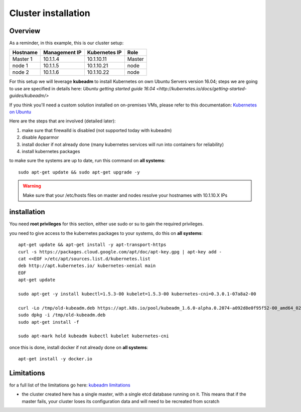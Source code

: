 .. _my-cluster-setup:

Cluster installation
====================

Overview
--------

As a reminder, in this example, this is our cluster setup:

==================  ====================  ====================  ============
     Hostname           Management IP        Kubernetes IP          Role
==================  ====================  ====================  ============
     Master 1             10.1.1.4            10.1.10.11          Master
      node 1              10.1.1.5            10.1.10.21           node
      node 2              10.1.1.6            10.1.10.22           node
==================  ====================  ====================  ============


For this setup we will leverage **kubeadm** to install Kubernetes on own Ubuntu Servers version 16.04; steps we are going to use are specified in details here: `Ubuntu getting started guide 16.04 <http://kubernetes.io/docs/getting-started-guides/kubeadm/>`

If you think you'll need a custom solution installed on on-premises VMs, please refer to this documentation: `Kubernetes on Ubuntu <https://kubernetes.io/docs/getting-started-guides/ubuntu/>`_

Here are the steps that are involved (detailed later):

1. make sure that firewalld is disabled (not supported today with kubeadm)
2. disable Apparmor
3. install docker if not already done (many kubernetes services will run into containers for reliability)
4. install kubernetes packages

to make sure the systems are up to date, run this command on **all systems**:

::

	sudo apt-get update && sudo apt-get upgrade -y

.. warning::

	Make sure that your /etc/hosts files on master and nodes resolve your hostnames with 10.1.10.X IPs

installation
-------------

You need **root privileges** for this section, either use sudo or su to gain the required privileges.

you need to give access to the kubernetes packages to your systems, do this on **all systems**:

::

    apt-get update && apt-get install -y apt-transport-https
    curl -s https://packages.cloud.google.com/apt/doc/apt-key.gpg | apt-key add -
    cat <<EOF >/etc/apt/sources.list.d/kubernetes.list
    deb http://apt.kubernetes.io/ kubernetes-xenial main
    EOF
    apt-get update

    sudo apt-get -y install kubectl=1.5.3-00 kubelet=1.5.3-00 kubernetes-cni=0.3.0.1-07a8a2-00

    curl -Lo /tmp/old-kubeadm.deb https://apt.k8s.io/pool/kubeadm_1.6.0-alpha.0.2074-a092d8e0f95f52-00_amd64_0206dba536f698b5777c7d210444a8ace18f48e045ab78687327631c6c694f42.deb
    sudo dpkg -i /tmp/old-kubeadm.deb
    sudo apt-get install -f

    sudo apt-mark hold kubeadm kubectl kubelet kubernetes-cni

once this is done, install docker if not already done on **all systems**:

::

	apt-get install -y docker.io


Limitations
-----------

for a full list of the limitations go here: `kubeadm limitations <http://kubernetes.io/docs/getting-started-guides/kubeadm/#limitations>`_

* the cluster created here has a single master, with a single etcd database running on it. This means that if the master fails, your cluster loses its configuration data and will need to be recreated from scratch
